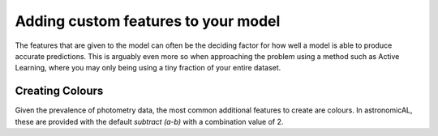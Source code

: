 Adding custom features to your model
====================================================

The features that are given to the model can often be the deciding factor for how well a model is able to produce accurate predictions. This is arguably even more so when approaching the problem using a method such as Active Learning, where you may only being using a tiny fraction of your entire dataset.

Creating Colours
----------------------------------------------------
Given the prevalence of photometry data, the most common additional features to create are colours. In astronomicAL, these are provided with the default `subtract (a-b)` with a combination value of 2.
